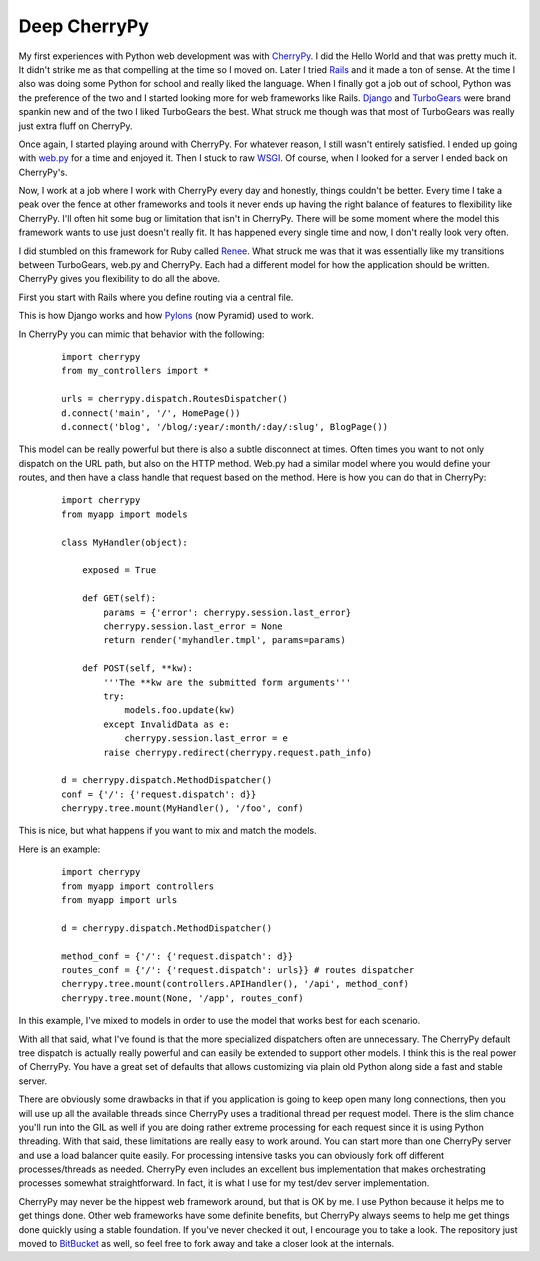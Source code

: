Deep CherryPy
#############

My first experiences with Python web development was with `CherryPy`_. I
did the Hello World and that was pretty much it. It didn't strike me as
that compelling at the time so I moved on. Later I tried `Rails`_ and it
made a ton of sense. At the time I also was doing some Python for school
and really liked the language. When I finally got a job out of school,
Python was the preference of the two and I started looking more for web
frameworks like Rails. `Django`_ and `TurboGears`_ were brand spankin
new and of the two I liked TurboGears the best. What struck me though
was that most of TurboGears was really just extra fluff on CherryPy.

Once again, I started playing around with CherryPy. For whatever reason,
I still wasn't entirely satisfied. I ended up going with `web.py`_ for a
time and enjoyed it. Then I stuck to raw `WSGI`_. Of course, when I
looked for a server I ended back on CherryPy's.

Now, I work at a job where I work with CherryPy every day and honestly,
things couldn't be better. Every time I take a peak over the fence at
other frameworks and tools it never ends up having the right balance of
features to flexibility like CherryPy. I'll often hit some bug or
limitation that isn't in CherryPy. There will be some moment where the
model this framework wants to use just doesn't really fit. It has
happened every single time and now, I don't really look very often.

I did stumbled on this framework for Ruby called `Renee`_. What struck
me was that it was essentially like my transitions between TurboGears,
web.py and CherryPy. Each had a different model for how the application
should be written. CherryPy gives you flexibility to do all the above.

First you start with Rails where you define routing via a central file.

This is how Django works and how `Pylons`_ (now Pyramid) used to work.

In CherryPy you can mimic that behavior with the following:

    ::

        import cherrypy
        from my_controllers import *

        urls = cherrypy.dispatch.RoutesDispatcher()
        d.connect('main', '/', HomePage())
        d.connect('blog', '/blog/:year/:month/:day/:slug', BlogPage())

This model can be really powerful but there is also a subtle disconnect
at times. Often times you want to not only dispatch on the URL path, but
also on the HTTP method. Web.py had a similar model where you would
define your routes, and then have a class handle that request based on
the method. Here is how you can do that in CherryPy:

    ::

        import cherrypy
        from myapp import models

        class MyHandler(object):

            exposed = True

            def GET(self):
                params = {'error': cherrypy.session.last_error}
                cherrypy.session.last_error = None
                return render('myhandler.tmpl', params=params)

            def POST(self, **kw):
                '''The **kw are the submitted form arguments'''
                try:
                    models.foo.update(kw)
                except InvalidData as e:
                    cherrypy.session.last_error = e
                raise cherrypy.redirect(cherrypy.request.path_info)

        d = cherrypy.dispatch.MethodDispatcher()
        conf = {'/': {'request.dispatch': d}}
        cherrypy.tree.mount(MyHandler(), '/foo', conf)

This is nice, but what happens if you want to mix and match the models.

Here is an example:

    ::

        import cherrypy
        from myapp import controllers
        from myapp import urls

        d = cherrypy.dispatch.MethodDispatcher()

        method_conf = {'/': {'request.dispatch': d}}
        routes_conf = {'/': {'request.dispatch': urls}} # routes dispatcher
        cherrypy.tree.mount(controllers.APIHandler(), '/api', method_conf)
        cherrypy.tree.mount(None, '/app', routes_conf)

In this example, I've mixed to models in order to use the model that
works best for each scenario.

With all that said, what I've found is that the more specialized
dispatchers often are unnecessary. The CherryPy default tree dispatch is
actually really powerful and can easily be extended to support other
models. I think this is the real power of CherryPy. You have a great set
of defaults that allows customizing via plain old Python along side a
fast and stable server.

There are obviously some drawbacks in that if you application is going
to keep open many long connections, then you will use up all the
available threads since CherryPy uses a traditional thread per request
model. There is the slim chance you'll run into the GIL as well if you
are doing rather extreme processing for each request since it is using
Python threading. With that said, these limitations are really easy to
work around. You can start more than one CherryPy server and use a load
balancer quite easily. For processing intensive tasks you can obviously
fork off different processes/threads as needed. CherryPy even includes
an excellent bus implementation that makes orchestrating processes
somewhat straightforward. In fact, it is what I use for my test/dev
server implementation.

CherryPy may never be the hippest web framework around, but that is OK
by me. I use Python because it helps me to get things done. Other web
frameworks have some definite benefits, but CherryPy always seems to
help me get things done quickly using a stable foundation. If you've
never checked it out, I encourage you to take a look. The repository
just moved to `BitBucket`_ as well, so feel free to fork away and take a
closer look at the internals.

.. _CherryPy: http://cherrypy.org
.. _Rails: http://rubyonrails.com
.. _Django: https://www.djangoproject.com/
.. _TurboGears: http://turbogears.org/
.. _web.py: http://webpy.org
.. _WSGI: http://www.python.org/dev/peps/pep-0333/
.. _Renee: http://reneerb.com/
.. _Pylons: http://www.pylonsproject.org/
.. _BitBucket: https://bitbucket.org/cherrypy/cherrypy/wiki/Home


.. author:: default
.. categories:: code
.. tags:: programming, python
.. comments::
